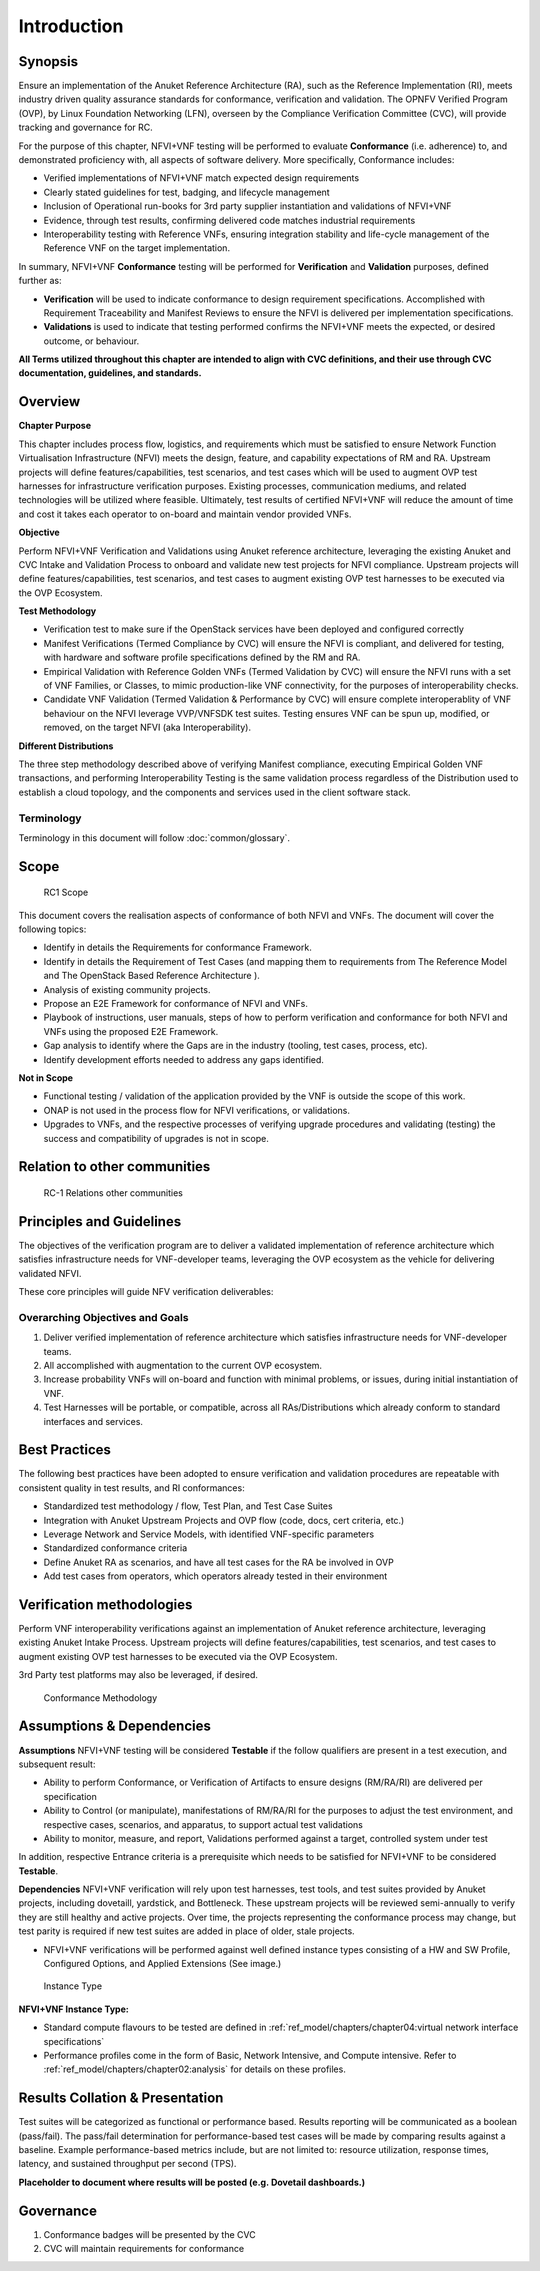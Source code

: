 Introduction
============

Synopsis
--------

Ensure an implementation of the Anuket Reference Architecture (RA), such
as the Reference Implementation (RI), meets industry driven quality
assurance standards for conformance, verification and validation. The
OPNFV Verified Program (OVP), by Linux Foundation Networking (LFN),
overseen by the Compliance Verification Committee (CVC), will provide
tracking and governance for RC.

For the purpose of this chapter, NFVI+VNF testing will be performed to
evaluate **Conformance** (i.e. adherence) to, and demonstrated
proficiency with, all aspects of software delivery. More specifically,
Conformance includes:

-  Verified implementations of NFVI+VNF match expected design
   requirements
-  Clearly stated guidelines for test, badging, and lifecycle management
-  Inclusion of Operational run-books for 3rd party supplier
   instantiation and validations of NFVI+VNF
-  Evidence, through test results, confirming delivered code matches
   industrial requirements
-  Interoperability testing with Reference VNFs, ensuring integration
   stability and life-cycle management of the Reference VNF on the
   target implementation.

In summary, NFVI+VNF **Conformance** testing will be performed for
**Verification** and **Validation** purposes, defined further as:

-  **Verification** will be used to indicate conformance to design
   requirement specifications. Accomplished with Requirement
   Traceability and Manifest Reviews to ensure the NFVI is delivered per
   implementation specifications.
-  **Validations** is used to indicate that testing performed confirms
   the NFVI+VNF meets the expected, or desired outcome, or behaviour.

**All Terms utilized throughout this chapter are intended to align with
CVC definitions, and their use through CVC documentation, guidelines,
and standards.**

Overview
--------

**Chapter Purpose**

This chapter includes process flow, logistics, and requirements which
must be satisfied to ensure Network Function Virtualisation
Infrastructure (NFVI) meets the design, feature, and capability
expectations of RM and RA. Upstream projects will define
features/capabilities, test scenarios, and test cases which will be used
to augment OVP test harnesses for infrastructure verification purposes.
Existing processes, communication mediums, and related technologies will
be utilized where feasible. Ultimately, test results of certified
NFVI+VNF will reduce the amount of time and cost it takes each operator
to on-board and maintain vendor provided VNFs.

**Objective**

Perform NFVI+VNF Verification and Validations using Anuket reference
architecture, leveraging the existing Anuket and CVC Intake and
Validation Process to onboard and validate new test projects for NFVI
compliance. Upstream projects will define features/capabilities, test
scenarios, and test cases to augment existing OVP test harnesses to be
executed via the OVP Ecosystem.

**Test Methodology**

-  Verification test to make sure if the OpenStack services have been
   deployed and configured correctly
-  Manifest Verifications (Termed Compliance by CVC) will ensure the
   NFVI is compliant, and delivered for testing, with hardware and
   software profile specifications defined by the RM and RA.
-  Empirical Validation with Reference Golden VNFs (Termed Validation by
   CVC) will ensure the NFVI runs with a set of VNF Families, or
   Classes, to mimic production-like VNF connectivity, for the purposes
   of interoperability checks.
-  Candidate VNF Validation (Termed Validation & Performance by CVC)
   will ensure complete interoperablity of VNF behaviour on the NFVI
   leverage VVP/VNFSDK test suites. Testing ensures VNF can be spun up,
   modified, or removed, on the target NFVI (aka Interoperability).

**Different Distributions**

The three step methodology described above of verifying Manifest
compliance, executing Empirical Golden VNF transactions, and performing
Interoperability Testing is the same validation process regardless of
the Distribution used to establish a cloud topology, and the components
and services used in the client software stack.

Terminology
~~~~~~~~~~~

Terminology in this document will follow :doc:`common/glossary`.

Scope
-----

.. figure:: ../figures/rc1_scope.png
   :alt: RC1 Scope

   RC1 Scope

This document covers the realisation aspects of conformance of both NFVI
and VNFs. The document will cover the following topics:

-  Identify in details the Requirements for conformance Framework.
-  Identify in details the Requirement of Test Cases (and mapping them
   to requirements from The Reference Model and The OpenStack Based
   Reference Architecture ).
-  Analysis of existing community projects.
-  Propose an E2E Framework for conformance of NFVI and VNFs.
-  Playbook of instructions, user manuals, steps of how to perform
   verification and conformance for both NFVI and VNFs using the
   proposed E2E Framework.
-  Gap analysis to identify where the Gaps are in the industry (tooling,
   test cases, process, etc).
-  Identify development efforts needed to address any gaps identified.

**Not in Scope**

-  Functional testing / validation of the application provided by the
   VNF is outside the scope of this work.
-  ONAP is not used in the process flow for NFVI verifications, or
   validations.
-  Upgrades to VNFs, and the respective processes of verifying upgrade
   procedures and validating (testing) the success and compatibility of
   upgrades is not in scope.

Relation to other communities
-----------------------------

.. figure:: ../figures/rc1_relation.png
   :alt: RC-1 Relations other communities

   RC-1 Relations other communities

Principles and Guidelines
-------------------------

The objectives of the verification program are to deliver a validated
implementation of reference architecture which satisfies infrastructure
needs for VNF-developer teams, leveraging the OVP ecosystem as the
vehicle for delivering validated NFVI.

These core principles will guide NFV verification deliverables:

Overarching Objectives and Goals
~~~~~~~~~~~~~~~~~~~~~~~~~~~~~~~~

1. Deliver verified implementation of reference architecture which
   satisfies infrastructure needs for VNF-developer teams.
2. All accomplished with augmentation to the current OVP ecosystem.
3. Increase probability VNFs will on-board and function with minimal
   problems, or issues, during initial instantiation of VNF.
4. Test Harnesses will be portable, or compatible, across all
   RAs/Distributions which already conform to standard interfaces and
   services.

Best Practices
--------------

The following best practices have been adopted to ensure verification
and validation procedures are repeatable with consistent quality in test
results, and RI conformances:

-  Standardized test methodology / flow, Test Plan, and Test Case Suites
-  Integration with Anuket Upstream Projects and OVP flow (code, docs,
   cert criteria, etc.)
-  Leverage Network and Service Models, with identified VNF-specific
   parameters
-  Standardized conformance criteria
-  Define Anuket RA as scenarios, and have all test cases for the RA be
   involved in OVP
-  Add test cases from operators, which operators already tested in
   their environment

Verification methodologies
--------------------------

Perform VNF interoperability verifications against an implementation of
Anuket reference architecture, leveraging existing Anuket Intake
Process. Upstream projects will define features/capabilities, test
scenarios, and test cases to augment existing OVP test harnesses to be
executed via the OVP Ecosystem.

3rd Party test platforms may also be leveraged, if desired.

.. figure:: ../figures/RC_certifying_methodlogy_25Nov2019.jpg
   :alt: Conformance Methodology

   Conformance Methodology

Assumptions & Dependencies
--------------------------

**Assumptions** NFVI+VNF testing will be considered **Testable** if the
follow qualifiers are present in a test execution, and subsequent
result:

-  Ability to perform Conformance, or Verification of Artifacts to
   ensure designs (RM/RA/RI) are delivered per specification
-  Ability to Control (or manipulate), manifestations of RM/RA/RI for
   the purposes to adjust the test environment, and respective cases,
   scenarios, and apparatus, to support actual test validations
-  Ability to monitor, measure, and report, Validations performed
   against a target, controlled system under test

In addition, respective Entrance criteria is a prerequisite which needs
to be satisfied for NFVI+VNF to be considered **Testable**.

**Dependencies** NFVI+VNF verification will rely upon test harnesses,
test tools, and test suites provided by Anuket projects, including
dovetaill, yardstick, and Bottleneck. These upstream projects will be
reviewed semi-annually to verify they are still healthy and active
projects. Over time, the projects representing the conformance process
may change, but test parity is required if new test suites are added in
place of older, stale projects.

-  NFVI+VNF verifications will be performed against well defined
   instance types consisting of a HW and SW Profile, Configured Options,
   and Applied Extensions (See image.)

.. figure:: ../figures/RC_NFVI_VNF_Instance_Type_25Nov2019.jpg
   :alt: Instance Type

   Instance Type

**NFVI+VNF Instance Type:**

-  Standard compute flavours to be tested are defined in
   :ref:`ref_model/chapters/chapter04:virtual network interface specifications`
-  Performance profiles come in the form of Basic, Network Intensive,
   and Compute intensive. Refer to
   :ref:`ref_model/chapters/chapter02:analysis`
   for details on these profiles.

Results Collation & Presentation
--------------------------------

Test suites will be categorized as functional or performance based.
Results reporting will be communicated as a boolean (pass/fail). The
pass/fail determination for performance-based test cases will be made by
comparing results against a baseline. Example performance-based metrics
include, but are not limited to: resource utilization, response times,
latency, and sustained throughput per second (TPS).

**Placeholder to document where results will be posted (e.g. Dovetail
dashboards.)**

Governance
----------

1. Conformance badges will be presented by the CVC
2. CVC will maintain requirements for conformance
